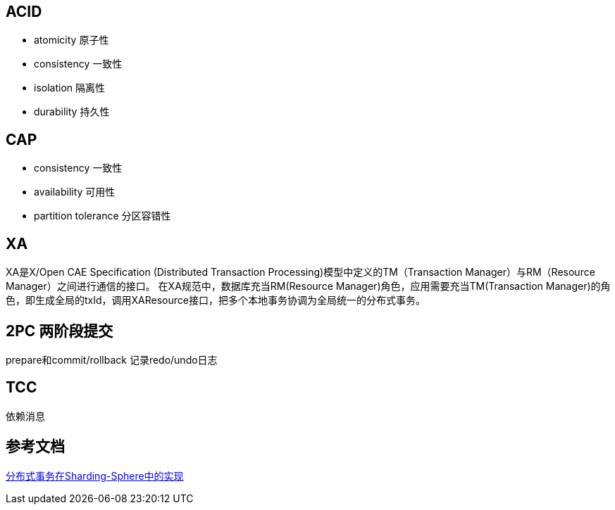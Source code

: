 == ACID

- atomicity 原子性
- consistency 一致性
- isolation 隔离性
- durability 持久性

== CAP

- consistency 一致性
- availability 可用性
- partition tolerance 分区容错性

== XA
XA是X/Open CAE Specification (Distributed Transaction Processing)模型中定义的TM（Transaction Manager）与RM（Resource Manager）之间进行通信的接口。
在XA规范中，数据库充当RM(Resource Manager)角色，应用需要充当TM(Transaction Manager)的角色，即生成全局的txId，调用XAResource接口，把多个本地事务协调为全局统一的分布式事务。


== 2PC 两阶段提交
prepare和commit/rollback
记录redo/undo日志

== TCC
依赖消息

== 参考文档

https://mp.weixin.qq.com/s/hDXekJeVFfIG_i8xWqJHRA[分布式事务在Sharding-Sphere中的实现]
